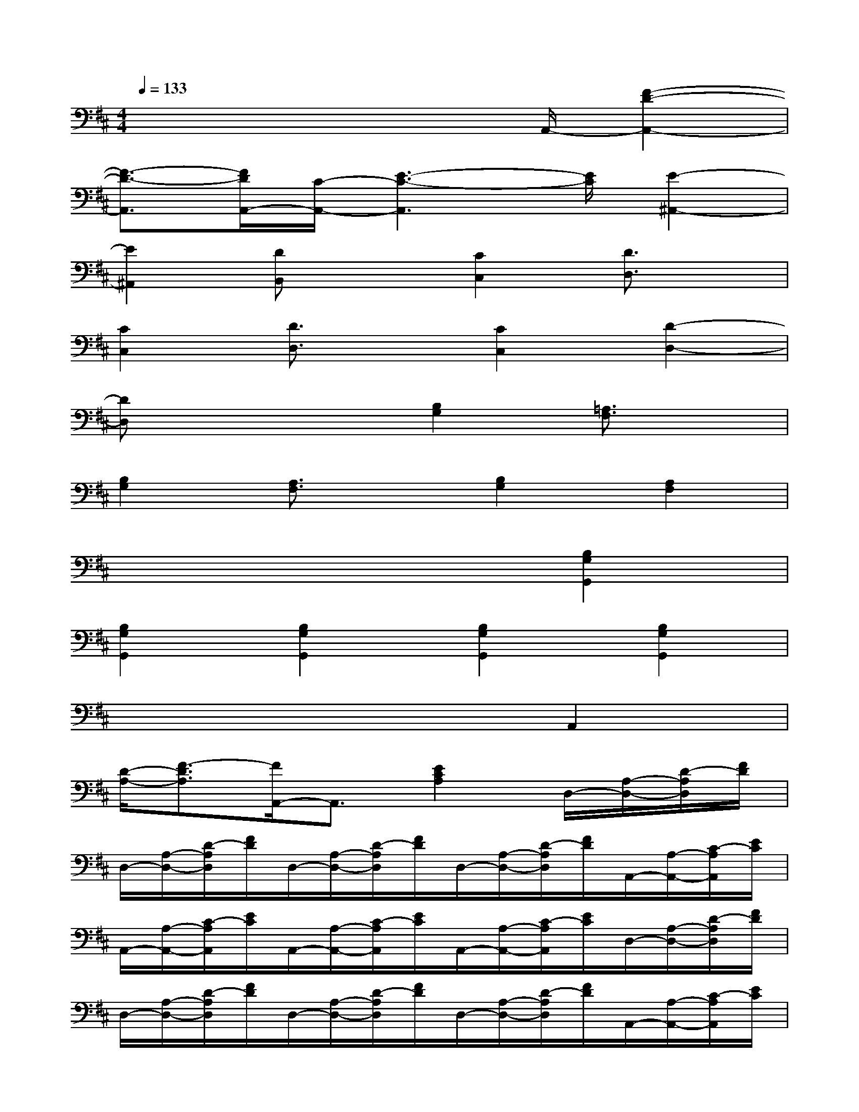 X:1
T:
M:4/4
L:1/8
Q:1/4=133
K:D%2sharps
V:1
x4x3/2A,,/2-[F2-D2-A,,2-]|
[F3/2-D3/2-A,,3/2][F/2D/2A,,/2-][C/2-A,,/2-][E3-C3-A,,3][E/2C/2][E2-^A,,2-]|
[E2^A,,2][DB,,]x[C2C,2][D3/2D,3/2]x/2|
[C2C,2][D3/2D,3/2]x/2[C2C,2][D2-D,2-]|
[DD,]x3[B,2G,2][=A,3/2F,3/2]x/2|
[B,2G,2][A,3/2F,3/2]x/2[B,2G,2][A,2F,2]|
x6[B,2G,2G,,2]|
[B,2G,2G,,2][B,2G,2G,,2][B,2G,2G,,2][B,2G,2G,,2]|
x6A,,2|
[D/2-A,/2-][F3/2-D3/2A,3/2][F/2A,,/2-]A,,3/2[E2C2A,2]D,/2-[A,/2-D,/2-][D/2-A,/2D,/2][F/2D/2]|
D,/2-[A,/2-D,/2-][D/2-A,/2D,/2][F/2D/2]D,/2-[A,/2-D,/2-][D/2-A,/2D,/2][F/2D/2]D,/2-[A,/2-D,/2-][D/2-A,/2D,/2][F/2D/2]A,,/2-[A,/2-A,,/2-][C/2-A,/2A,,/2][E/2C/2]|
A,,/2-[A,/2-A,,/2-][C/2-A,/2A,,/2][E/2C/2]A,,/2-[A,/2-A,,/2-][C/2-A,/2A,,/2][E/2C/2]A,,/2-[A,/2-A,,/2-][C/2-A,/2A,,/2][E/2C/2]D,/2-[A,/2-D,/2-][D/2-A,/2D,/2][F/2D/2]|
D,/2-[A,/2-D,/2-][D/2-A,/2D,/2][F/2D/2]D,/2-[A,/2-D,/2-][D/2-A,/2D,/2][F/2D/2]D,/2-[A,/2-D,/2-][D/2-A,/2D,/2][F/2D/2]A,,/2-[A,/2-A,,/2-][C/2-A,/2A,,/2][E/2C/2]|
A,,/2-[A,/2-A,,/2-][C/2-A,/2A,,/2][E/2C/2]A,,/2-[A,/2-A,,/2-][C/2-A,/2A,,/2][E/2C/2]A,,/2-[A,/2-A,,/2-][C/2-A,/2A,,/2][E/2C/2]D,/2-[A,/2-D,/2-][D/2-A,/2D,/2][F/2D/2]|
D,/2-[A,/2-D,/2-][D/2-A,/2D,/2][F/2D/2]D,/2-[A,/2-D,/2-][D/2-A,/2D,/2][F/2D/2]D,/2-[A,/2-D,/2-][D/2-A,/2D,/2][F/2D/2]E,,/2-[B,/2-E,,/2-][D/2-B,/2E,,/2][E/2D/2]|
E,,/2-[^G,/2-E,,/2-][B,/2-^G,/2E,,/2][E/2B,/2]E,,/2-[^G,/2-E,,/2-][B,/2-^G,/2E,,/2][E/2B,/2]E,,/2-[^G,/2-E,,/2-][B,/2-^G,/2E,,/2][E/2B,/2]A,,/2-[A,/2-A,,/2-][C/2-A,/2A,,/2][E/2C/2]